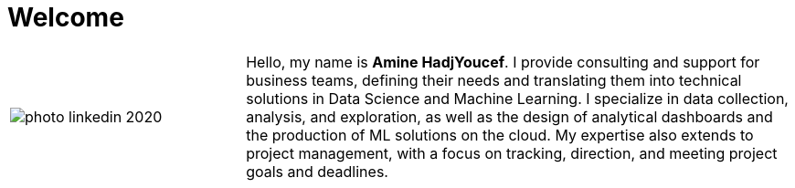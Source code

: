 = Welcome
:docinfo: shared
:doctype: article
:last-update-label!:
:title: Amine Hadj-Youcef
:nofooter:

[cols="30%,70%", frame=none, grid=none]
|===
a|
image::contents/media/photo_linkedin_2020.png[]
a|
Hello, my name is *Amine HadjYoucef*. I provide consulting and support for business teams, defining their needs and translating them into technical solutions in Data Science and Machine Learning. I specialize in data collection, analysis, and exploration, as well as the design of analytical dashboards and the production of ML solutions on the cloud. My expertise also extends to project management, with a focus on tracking, direction, and meeting project goals and deadlines.

// image:./media/README/image_2023-02-11-11-50-06_.png[im, 40px, link=https://www.linkedin.com/in/aminehy]
// image:./media/README/image_2023-02-11-12-00-00_.png[im, 40px, link=https://github.com/aminehy]
// image:./media/README/image_2023-02-11-12-02-28_.png[im, 40px, link=https://medium.com/@amine-hy] 
// image:./media/README/image_2023-02-11-12-03-13_.png[im, 40px, link=https://scholar.google.com/citations?user=NXUvxIMAAAAJ&hl=fr]
|===

// * https://www.researchgate.net/profile/Amine-Hadj-Youcef[ResearchGate]



// - link:https://aminehy.github.io/slides[Slides]
// - link:cv/cv_fr.html[CV]
// - link:https://aminehy.github.io/articles[Articles]

// - <a href="https://aminehy.github.io/slides">Slides</a>
// - <a href="https://aminehy.github.io/portoflio">Portfolio</a>
// - <a href="https://aminehy.github.io/articles">Articles</a>